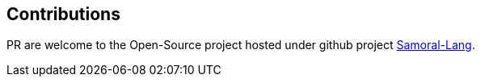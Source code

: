 == Contributions
PR are welcome to the Open-Source project hosted under github project https://github.com/GraHms/Samora-Lang[Samoral-Lang].